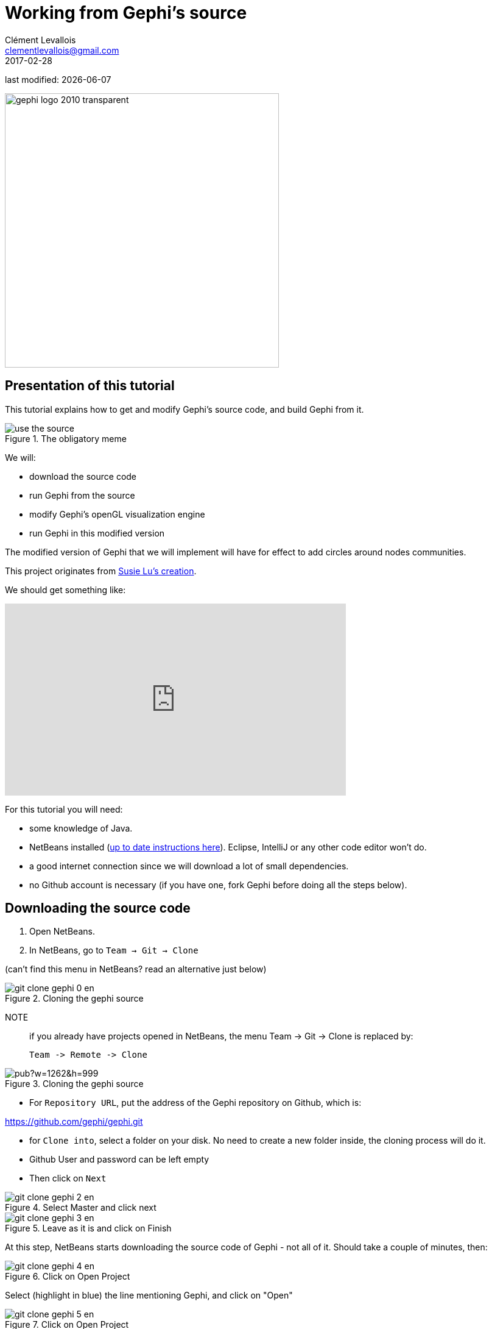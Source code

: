 = Working from Gephi's source
Clément Levallois <clementlevallois@gmail.com>
2017-02-28

last modified: {docdate}

:icons!:
:iconsfont:   font-awesome
:revnumber: 1.0
:example-caption!:
:imagesdir: images


:title-logo-image: gephi-logo-2010-transparent.png[width="450" align="center"]

image::gephi-logo-2010-transparent.png[width="450" align="center"]

//ST: 'Escape' or 'o' to see all sides, F11 for full screen, 's' for speaker notes

== Presentation of this tutorial

This tutorial explains how to get and modify Gephi's source code, and build Gephi from it.

image::en/developers/use-the-source.jpg[align="center", title="The obligatory meme"]

We will:

- download the source code
- run Gephi from the source
- modify Gephi's openGL visualization engine
- run Gephi in this modified version

//+
The modified version of Gephi that we will implement will have for effect to add circles around nodes communities.

This project originates from https://twitter.com/DataToViz/status/828840269072080896[Susie Lu's creation].

We should get something like:

video::Y3jk-_QaFx4[youtube, height=315, width=560, align="center"]

//PDF: image::en/developers/screenshot-encircling-pdf.png[align="center",title="Circles enclosing communities"]

//PDF: link to animated version: https://www.youtube.com/watch?v=Y3jk-_QaFx4

//+

For this tutorial you will need:

- some knowledge of Java.

- NetBeans installed (https://dl.dropboxusercontent.com/u/28091845/coursera/codapps/session%201/module%201%20-%20installing%20NetBeans%20ans%20Codename%20One%20on%20a%20PC.pdf[up to date instructions here]). Eclipse, IntelliJ or any other code editor won't do.

- a good internet connection since we will download a lot of small dependencies.

- no Github account is necessary (if you have one, fork Gephi before doing all the steps below).


== Downloading the source code

1. Open NetBeans.

2. In NetBeans, go to `Team -> Git -> Clone`

(can't find this menu in NetBeans? read an alternative just below)

image::en/developers/git-clone-gephi-0-en.png[align="center", title="Cloning the gephi source"]

NOTE:: if you already have projects opened in NetBeans, the menu Team -> Git -> Clone is replaced by:

 Team -> Remote -> Clone

image::https://docs.google.com/drawings/d/1sdB37hWIug2nzacQxsxqVOmzK_bVF7zpn_2rkgmEWSU/pub?w=1262&h=999[align="center", title="Cloning the gephi source"]

- For `Repository URL`, put the address of the Gephi repository on Github, which is:

https://github.com/gephi/gephi.git[https://github.com/gephi/gephi.git]

- for `Clone into`, select a folder on your disk. No need to create a new folder inside, the cloning process will do it.

- Github User and password can be left empty

- Then click on `Next`

image::en/developers/git-clone-gephi-2-en.png[align="center", title="Select Master and click next"]

image::en/developers/git-clone-gephi-3-en.png[align="center", title="Leave as it is and click on Finish"]

At this step, NetBeans starts downloading the source code of Gephi - not all of it. Should take a couple of minutes, then:

image::en/developers/git-clone-gephi-4-en.png[align="center", title="Click on Open Project"]

Select (highlight in blue) the line mentioning Gephi, and click on "Open"

image::en/developers/git-clone-gephi-5-en.png[align="center", title="Click on Open Project"]

You should now see Gephi as a project on the left in NetBeans:

image::en/developers/netbeans-gephi-source-1-en.png[align="center", title="Gephi project"]

Right click on the project and select "Build with dependencies". This will download all the rest of the source, which can take roughly 5 to 20 minutes.

image::en/developers/netbeans-gephi-source-2-en.png[align="center", title="Building the project"]

== Running Gephi from source
When the build is complete, expand the folder "Modules" of the Gephi project, and double click on "gephi-app":

image::en/developers/netbeans-gephi-source-3-en.png[align="center", title="Opening the gephi-app submodule"]

This opens a new project on the left of NetBeans, called "gephi-app". This is a submodule of Gephi, dedicated to managing its launch.

image::https://docs.google.com/drawings/d/1VS_oa0Fp9d-hygBJESrshVGfd5H9eSx1C50eZNSIUu0/pub?w=986&h=840[align="center", title="Launching Gephi"]
And Gephi launches!


Now that we know how to run Gephi from source, we can modify the source and see how it goes.

== Modifying Gephi's openGL visualization engine
We are going to add circles which will enclose groups of nodes (aka communities). In three steps:

1. Open the `VisualizationImpl` module
2. Create simple classes for the circles
3. Add some code in the class which manages the display in OpenGL, so that circles get created

==== 1. Open the `VisualizationImpl` module

In the gephi project, in the folder Modules, double click on the `VisualizationImpl` module:

image::en/developers/enclosing-circles-1-en.png[align="center", title="Opening VisualizationImpl"]

==== 2. Create simple classes for the circles

Create a new package and add 3 classes in it: `Circle.java`, `Point.java`, `SmallestEnclosingCircle.java`.

(I merely adapted these classes from https://www.nayuki.io/page/smallest-enclosing-circle[this website])

image::en/developers/enclosing-circles-2-en.png[align="center", title="Three classes"]

The code of these classes https://github.com/seinecle/gephi/tree/enclosing-circles-opengl/modules/VisualizationImpl/src/main/java/net/clementlevallois/enclosingcircles[can be found here].

==== 3. Add the circle creation logic to the class managing the OpenGL display

Open the package `org.gephi.visualization.opengl`, and inside open `CompatibilityEngine.java`:

image::https://docs.google.com/drawings/d/1XYIZ2iQPOPjhshbh2CGjMv03teW0QCVfdoqy0urn1wI/pub?w=976&h=652[align="center", title="opening CompatibilityEngine.java"]

No need to understand most of the code in this class.

But we see that starting at https://github.com/seinecle/gephi/blob/enclosing-circles-opengl/modules/VisualizationImpl/src/main/java/org/gephi/visualization/opengl/CompatibilityEngine.java#L194[line 194], a loop on nodes starts:

We will put nodes in a map (declared above, at https://github.com/seinecle/gephi/blob/enclosing-circles-opengl/modules/VisualizationImpl/src/main/java/org/gephi/visualization/opengl/CompatibilityEngine.java#L155[line 155]) where:

- keys are the name of the cluster nodes belong too,
- values are the Set of Nodes corresponding to the cluster.

(yes, this implies the nodes must have an attribute called "Modularity Class" showing the cluster they belong to)

//+
The code you should add to assign nodes to clusters in the map is in https://github.com/seinecle/gephi/blob/enclosing-circles-opengl/modules/VisualizationImpl/src/main/java/org/gephi/visualization/opengl/CompatibilityEngine.java#L197[lines 197-203]

//+

Then, https://github.com/seinecle/gephi/blob/enclosing-circles-opengl/modules/VisualizationImpl/src/main/java/org/gephi/visualization/opengl/CompatibilityEngine.java#L210[lines 210-245] iterate on the map, and create the circles around clusters.

The logic of the circle creation in OpenGL can be understood rather easily, by copying and modyfying the code used just above for the creation of nodes, and by looking at the online documentation on http://www.openglprojects.in/2014/03/draw-circle-opengl.html#gsc.tab=0[how to create shapes in OpenGL].

//+
That's it. Now just run Gephi from source as we did before. From Gephi, open a network where nodes have a "Modularity Class" attribute, and Gephi will draw circles around nodes from the same clusters:

video::Y3jk-_QaFx4[youtube, height=315, width=560, align="center"]

== More tutorials on using the source code of Gephi

- https://github.com/gephi/gephi[The Gephi readme with some instructions for developers]

== the end

Visit https://www.facebook.com/groups/gephi[the Gephi group on Facebook] to get help,

or visit https://seinecle.github.io/gephi-tutorials[the website for more tutorials]
